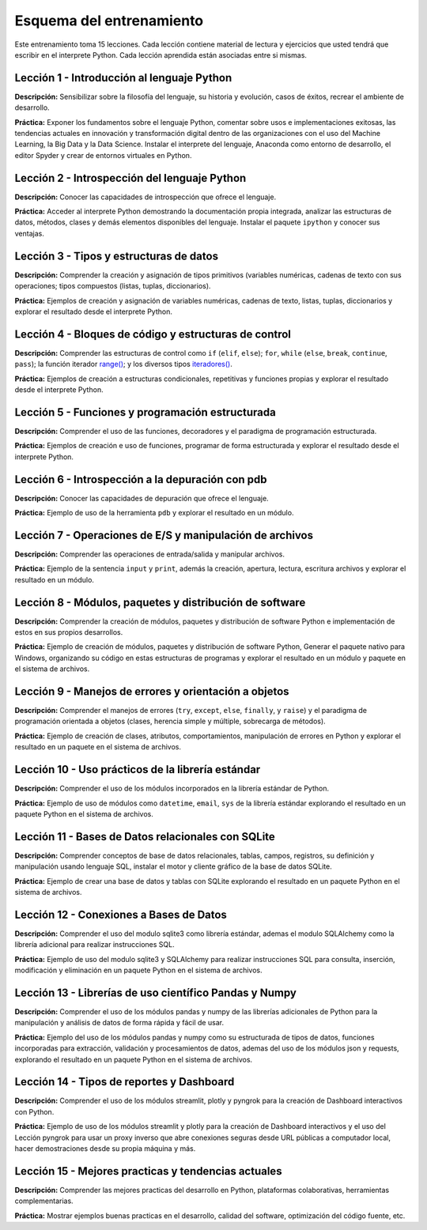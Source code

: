.. -*- coding: utf-8 -*-


.. _esquema_entrenamiento:

Esquema del entrenamiento
=========================

Este entrenamiento toma 15 lecciones. Cada lección contiene material de lectura
y ejercicios que usted tendrá que escribir en el interprete Python. Cada lección
aprendida están asociadas entre si mismas.


.. _esquema_entrenamiento_leccion1:

Lección 1 - Introducción al lenguaje Python
-------------------------------------------

**Descripción:** Sensibilizar sobre la filosofía del lenguaje, su historia y evolución,
casos de éxitos, recrear el ambiente de desarrollo.

**Práctica:** Exponer los fundamentos sobre el lenguaje Python, comentar sobre usos e
implementaciones exitosas, las tendencias actuales en innovación y transformación digital
dentro de las organizaciones con el uso del Machine Learning, la Big Data y la Data Science.
Instalar el interprete del lenguaje, Anaconda como entorno de desarrollo, el editor Spyder y
crear de entornos virtuales en Python.


.. _esquema_entrenamiento_leccion2:

Lección 2 - Introspección del lenguaje Python
---------------------------------------------

**Descripción:** Conocer las capacidades de introspección que ofrece el lenguaje.

**Práctica:** Acceder al interprete Python demostrando la documentación propia integrada,
analizar las estructuras de datos, métodos, clases y demás elementos disponibles del
lenguaje. Instalar el paquete ``ipython`` y conocer sus ventajas.


.. _esquema_entrenamiento_leccion3:

Lección 3 - Tipos y estructuras de datos
----------------------------------------

**Descripción:** Comprender la creación y asignación de tipos primitivos (variables
numéricas, cadenas de texto con sus operaciones; tipos compuestos (listas, tuplas,
diccionarios).

**Práctica:** Ejemplos de creación y asignación de variables numéricas, cadenas de
texto, listas, tuplas, diccionarios y explorar el resultado desde el interprete Python.


.. _esquema_entrenamiento_leccion4:

Lección 4 - Bloques de código y estructuras de control
------------------------------------------------------

**Descripción:** Comprender las estructuras de control como ``if`` (``elif``, ``else``);
``for``, ``while`` (``else``, ``break``, ``continue``, ``pass``); la función iterador
`range()`_; y los diversos tipos `iteradores()`_.

**Práctica:** Ejemplos de creación a estructuras condicionales, repetitivas y funciones
propias y explorar el resultado desde el interprete Python.


.. _esquema_entrenamiento_leccion5:

Lección 5 - Funciones y programación estructurada
-------------------------------------------------

**Descripción:** Comprender el uso de las funciones, decoradores y el paradigma de
programación estructurada.

**Práctica:** Ejemplos de creación e uso de funciones, programar de forma estructurada y
explorar el resultado desde el interprete Python.


.. _esquema_entrenamiento_leccion6:

Lección 6 - Introspección a la depuración con pdb
-------------------------------------------------

**Descripción:** Conocer las capacidades de depuración que ofrece el lenguaje.

**Práctica:** Ejemplo de uso de la herramienta ``pdb`` y explorar el resultado en
un módulo.


.. _esquema_entrenamiento_leccion7:

Lección 7 - Operaciones de E/S y manipulación de archivos
---------------------------------------------------------

**Descripción:** Comprender las operaciones de entrada/salida y manipular archivos.

**Práctica:** Ejemplo de la sentencia ``input`` y ``print``, además la creación,
apertura, lectura, escritura archivos y explorar el resultado en un módulo.


.. _esquema_entrenamiento_leccion8:

Lección 8 - Módulos, paquetes y distribución de software
--------------------------------------------------------

**Descripción:** Comprender la creación de módulos, paquetes y distribución de
software Python e implementación de estos en sus propios desarrollos.

**Práctica:** Ejemplo de creación de módulos, paquetes y distribución de software
Python, Generar el paquete nativo para Windows, organizando su código en estas estructuras
de programas y explorar el resultado en un módulo y paquete en el sistema de archivos.


.. _esquema_entrenamiento_leccion9:

Lección 9 - Manejos de errores y orientación a objetos
------------------------------------------------------

**Descripción:** Comprender el manejos de errores (``try``, ``except``, ``else``,
``finally``, y ``raise``) y el paradigma de programación orientada a objetos (clases,
herencia simple y múltiple, sobrecarga de métodos).

**Práctica:** Ejemplo de creación de clases, atributos, comportamientos, manipulación
de errores en Python y explorar el resultado en un paquete en el sistema de archivos.


.. _esquema_entrenamiento_leccion10:

Lección 10 - Uso prácticos de la librería estándar
--------------------------------------------------

**Descripción:** Comprender el uso de los módulos incorporados en la librería estándar
de Python.

**Práctica:** Ejemplo de uso de módulos como ``datetime``, ``email``, ``sys`` de la
librería estándar explorando el resultado en un paquete Python en el sistema de
archivos.


.. _esquema_entrenamiento_leccion11:

Lección 11 - Bases de Datos relacionales con SQLite
---------------------------------------------------

**Descripción:** Comprender conceptos de base de datos relacionales, tablas, campos, registros, su definición y manipulación usando lenguaje SQL, instalar el motor y cliente gráfico de la base de datos SQLite.

**Práctica:** Ejemplo de crear una base de datos y tablas con SQLite explorando el resultado en un paquete Python en el sistema de archivos.


.. _esquema_entrenamiento_leccion12:

Lección 12 - Conexiones a Bases de Datos
----------------------------------------

**Descripción:** Comprender el uso del modulo sqlite3 como librería estándar, ademas el modulo SQLAlchemy como la librería adicional para realizar instrucciones SQL.

**Práctica:** Ejemplo de uso del modulo sqlite3 y SQLAlchemy para realizar instrucciones SQL para consulta, inserción, modificación y eliminación en un paquete Python en el sistema de archivos.


.. _esquema_entrenamiento_leccion13:

Lección 13 - Librerías de uso científico Pandas y Numpy
-------------------------------------------------------

**Descripción:** Comprender el uso de los módulos pandas y numpy de las librerías adicionales de Python para la manipulación y análisis de datos de forma rápida y fácil de usar.

**Práctica:** Ejemplo del uso de los módulos pandas y numpy como su estructurada de tipos de datos, funciones incorporadas para extracción, validación y procesamientos de datos, ademas del uso de los módulos json y requests, explorando el resultado en un paquete Python en el sistema de archivos.


.. _esquema_entrenamiento_leccion14:

Lección 14 - Tipos de reportes y Dashboard
------------------------------------------

**Descripción:** Comprender el uso de los módulos streamlit, plotly y pyngrok para la creación de Dashboard interactivos con Python.

**Práctica:** Ejemplo de uso de los módulos streamlit y plotly para la creación de Dashboard interactivos y el uso del Lección pyngrok para usar un proxy inverso que abre conexiones seguras desde URL públicas a computador local, hacer demostraciones desde su propia máquina y más.


.. _esquema_entrenamiento_leccion15:

Lección 15 - Mejores practicas y tendencias actuales
----------------------------------------------------

**Descripción:** Comprender las mejores practicas del desarrollo en Python, plataformas colaborativas, herramientas complementarias.

**Práctica:** Mostrar ejemplos buenas practicas en el desarrollo, calidad del software, optimización del código fuente, etc.

.. _`range()`: https://entrenamiento-python-basico.readthedocs.io/es/3.7/leccion5/funciones_integradas.html#range
.. _`iteradores()`: https://entrenamiento-python-basico.readthedocs.io/es/3.7/leccion4/iteradores.html
